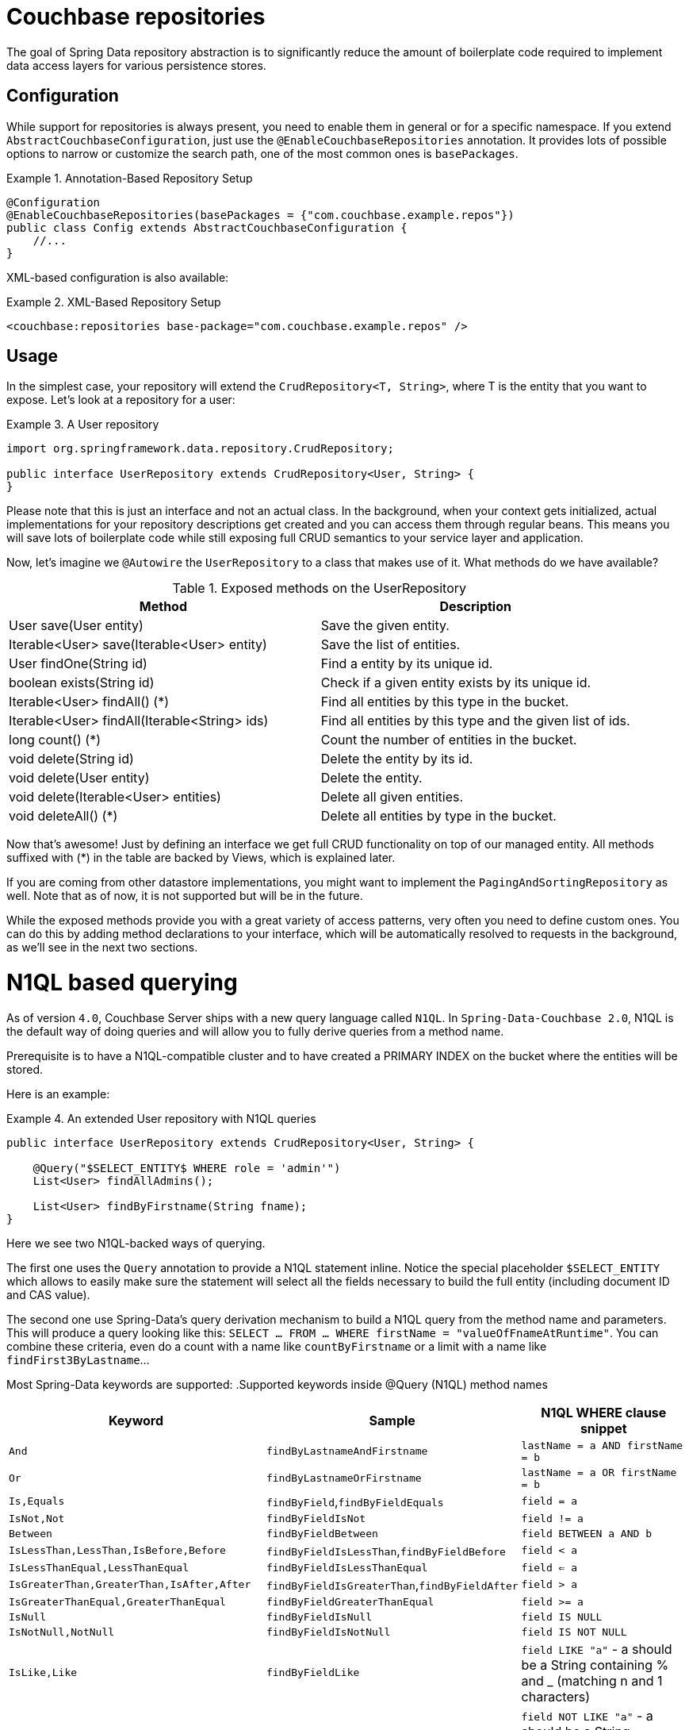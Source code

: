[[couchbase.repository]]
= Couchbase repositories

The goal of Spring Data repository abstraction is to significantly reduce the amount of boilerplate code required to implement data access layers for various persistence stores.

[[couchbase.repository.configuration]]
== Configuration

While support for repositories is always present, you need to enable them in general or for a specific namespace. If you extend `AbstractCouchbaseConfiguration`, just use the `@EnableCouchbaseRepositories` annotation. It provides lots of possible options to narrow or customize the search path, one of the most common ones is `basePackages`.

.Annotation-Based Repository Setup
====
[source,java]
----
@Configuration
@EnableCouchbaseRepositories(basePackages = {"com.couchbase.example.repos"})
public class Config extends AbstractCouchbaseConfiguration {
    //...
}
----
====

XML-based configuration is also available:

.XML-Based Repository Setup
====
[source,xml]
----
<couchbase:repositories base-package="com.couchbase.example.repos" />
----
====

[[couchbase.repository.usage]]
== Usage

In the simplest case, your repository will extend the `CrudRepository<T, String>`, where T is the entity that you want to expose. Let's look at a repository for a user:

.A User repository
====
[source,java]
----
import org.springframework.data.repository.CrudRepository;

public interface UserRepository extends CrudRepository<User, String> {
}
----
====

Please note that this is just an interface and not an actual class. In the background, when your context gets initialized, actual implementations for your repository descriptions get created and you can access them through regular beans. This means you will save lots of boilerplate code while still exposing full CRUD semantics to your service layer and application.

Now, let's imagine we `@Autowire` the `UserRepository` to a class that makes use of it. What methods do we have available?

[cols="2", options="header"]
.Exposed methods on the UserRepository
|===
| Method
| Description

| User save(User entity)
| Save the given entity.

| Iterable<User> save(Iterable<User> entity)
| Save the list of entities.

| User findOne(String id)
| Find a entity by its unique id.

| boolean exists(String id)
| Check if a given entity exists by its unique id.

| Iterable<User> findAll() (*)
| Find all entities by this type in the bucket.

| Iterable<User> findAll(Iterable<String> ids)
| Find all entities by this type and the given list of ids.

| long count() (*)
| Count the number of entities in the bucket.

| void delete(String id)
| Delete the entity by its id.

| void delete(User entity)
| Delete the entity.

| void delete(Iterable<User> entities)
| Delete all given entities.

| void deleteAll() (*)
| Delete all entities by type in the bucket.
|===

Now that's awesome! Just by defining an interface we get full CRUD functionality on top of our managed entity. All methods suffixed with (*) in the table are backed by Views, which is explained later.

If you are coming from other datastore implementations, you might want to implement the `PagingAndSortingRepository` as well. Note that as of now, it is not supported but will be in the future.

While the exposed methods provide you with a great variety of access patterns, very often you need to define custom ones. You can do this by adding method declarations to your interface, which will be automatically resolved to requests in the background, as we'll see in the next two sections.

[[couchbase.repository.n1ql]]
= N1QL based querying
As of version `4.0`, Couchbase Server ships with a new query language called `N1QL`. In `Spring-Data-Couchbase 2.0`, N1QL is the default way of doing queries and will allow you to fully derive queries from a method name.

Prerequisite is to have a N1QL-compatible cluster and to have created a PRIMARY INDEX on the bucket where the entities will be stored.

Here is an example:

.An extended User repository with N1QL queries
====
[source,java]
----
public interface UserRepository extends CrudRepository<User, String> {

    @Query("$SELECT_ENTITY$ WHERE role = 'admin'")
    List<User> findAllAdmins();

    List<User> findByFirstname(String fname);
}
----
====

Here we see two N1QL-backed ways of querying.

The first one uses the `Query` annotation to provide a N1QL statement inline. Notice the special placeholder `$SELECT_ENTITY` which allows to easily make sure the statement will select all the fields necessary to build the full entity (including document ID and CAS value).

The second one use Spring-Data's query derivation mechanism to build a N1QL query from the method name and parameters. This will produce a query looking like this: `SELECT ... FROM ... WHERE firstName = "valueOfFnameAtRuntime"`. You can combine these criteria, even do a count with a name like `countByFirstname` or a limit with a name like `findFirst3ByLastname`...

Most Spring-Data keywords are supported:
.Supported keywords inside @Query (N1QL) method names
[options = "header, autowidth"]
|===============
|Keyword|Sample|N1QL WHERE clause snippet
|`And`|`findByLastnameAndFirstname`|`lastName = a AND firstName = b`
|`Or`|`findByLastnameOrFirstname`|`lastName = a OR firstName = b`
|`Is,Equals`|`findByField`,`findByFieldEquals`|`field = a`
|`IsNot,Not`|`findByFieldIsNot`|`field != a`
|`Between`|`findByFieldBetween`|`field BETWEEN a AND b`
|`IsLessThan,LessThan,IsBefore,Before`|`findByFieldIsLessThan`,`findByFieldBefore`|`field < a`
|`IsLessThanEqual,LessThanEqual`|`findByFieldIsLessThanEqual`|`field <= a`
|`IsGreaterThan,GreaterThan,IsAfter,After`|`findByFieldIsGreaterThan`,`findByFieldAfter`|`field > a`
|`IsGreaterThanEqual,GreaterThanEqual`|`findByFieldGreaterThanEqual`|`field >= a`
|`IsNull`|`findByFieldIsNull`|`field IS NULL`
|`IsNotNull,NotNull`|`findByFieldIsNotNull`|`field IS NOT NULL`
|`IsLike,Like`|`findByFieldLike`|`field LIKE "a"` - a should be a String containing % and _ (matching n and 1 characters)
|`IsNotLike,NotLike`|`findByFieldNotLike`|`field NOT LIKE "a"` - a should be a String containing % and _ (matching n and 1 characters)
|`IsStartingWith,StartingWith,StartsWith`|`findByFieldStartingWith`|`field LIKE "a%"` - a should be a String prefix
|`IsEndingWith,EndingWith,EndsWith`|`findByFieldEndingWith`|`field LIKE "%a"` - a should be a String suffix
|`IsContaining,Containing,Contains`|`findByFieldContains`|`field LIKE "%a%"` - a should be a String
|`IsNotContaining,NotContaining,NotContains`|`findByFieldNotContaining`|`field NOT LIKE "%a%"` - a should be a String
|`IsIn,In`|`findByFieldIn`|`field IN array` - note that the next parameter value (or its children if a collection/array) should be compatible for storage in a `JsonArray`)
|`IsNotIn,NotIn`|`findByFieldNotIn`|`field NOT IN array` - note that the next parameter value (or its children if a collection/array) should be compatible for storage in a `JsonArray`)
|`IsTrue,True`|`findByFieldIsTrue`|`field = TRUE`
|`IsFalse,False`|`findByFieldFalse`|`field = FALSE`
|`MatchesRegex,Matches,Regex`|`findByFieldMatches`|`REGEXP_LIKE(field, "a")` - note that the ignoreCase is ignored here, a is a regular expression in String form
|`Exists`|`findByFieldExists`|`field IS NOT MISSING` - used to verify that the JSON contains this attribute
|`OrderBy`|`findByFieldOrderByLastnameDesc`|`field = a ORDER BY lastname DESC`
|`IgnoreCase`|`findByFieldIgnoreCase`|`LOWER(field) = LOWER("a")` - a must be a String
|===============

You can use both counting queries and <<repositories.limit-query-result>> features with this approach.

The second way of querying, supported also in older versions of Couchbase Server, is the View-backed one that we'll see in the next section.

[[couchbase.repository.views]]
== Backing Views
This is the historical way of secondary indexing in Couchbase. Views are much more limited in terms of querying flexibility, and each custom method may very well need its own backing view, to be prepared in the cluster beforehand.

We'll only cover views to the extent to which they are needed, if you need in-depth information about them please refer to the official Couchbase Server manual and the Couchbase Java SDK manual.

As a rule of thumb, all repository CRUD access methods which are not "by a specific key" still require a single backing view, by default `all`, to find the one or more matching entities.

IMPORTANT: This is only true for the methods directly defined by the `CrudRepository` interface (the one marked with a `*` in `Table 1.` above), since your additional methods can now be backed by N1QL.

To cover the basic CRUD methods from the `CrudRepository`, one view needs to be implemented in Couchbase Server. It basically returns all documents for the specific entity and also adds the optional reduce function `_count`.

Since every view has a design document and view name, by convention we default to `all` as the view name and the lower-cased entity name as the design document name. So if your entity is named `User`, then the code expects the `all` view in the `user` design document. It needs to look like this:

.The all view map function
====
[source,javascript]
----
// do not forget the _count reduce function!
function (doc, meta) {
  if (doc._class == "namespace.to.entity.User") {
    emit(null, null);
  }
}
----
====

Note that the important part in this map function is to only include the document IDs which correspond to our entity. Because the library always adds the `_class` property, this is a quick and easy way to do it. If you have another property in your JSON which does the same job (like a explicit `type` field), then you can use that as well - you don't have to stick to `_class` all the time.

Also make sure to publish your design documents into production so that they can be picked up by the library! Also, if you are curious why we use `emit(null, null)` in the view: the document id is always sent over to the client implicitly, so we can shave off a view bytes in our view by not duplicating the id. If you use `emit(meta.id, null)` it won't hurt much too.

[[couchbase.repository.views.querying]]
=== View based querying

In `2.0`, since N1QL has been introduced as a more powerful concept, view-backed queries have changed a bit outside of the CRUD methods:

 - the `@View` annotation is mandatory.
 - if you just want all the results from the view, you can let the framework guess the view name to use by just using the plain annotation `@View`. **You won't be able to customize** the `ViewQuery` (eg. adding limits and specifying a `startkey`) using this method anymore.
 - if you want your view query to have restrictions, those can be derived from the method name but in this case you **must** explicitly provide the `viewName` attribute in the annotation.
 - View based query derivation is limited to a few keywords and only works on simple keys (not compound keys like `[ age, fname ]`).
 - View based query derivation still needs you to include *one* valid property before keywords in the method name.

.An extended User repository with View queries
====
[source,java]
----
public interface UserRepository extends CrudRepository<User, String> {

    @View
    List<User> findAllAdmins();

    @View(viewName="firstNames")
    List<User> findByFirstnameStartingWith(String fnamePrefix);
}
----
====

Implementing your custom repository finder methods also needs backing views. The `findAllAdmins` guesses to use the `allAdmins` view in the `user` design document, by convention. Imagine we have a field on our entity which looks like `boolean isAdmin`. We can write a view like this to expose them (we don't need a reduce function for this one, unless you plan to call one by prefixing your method with `count` instead of `find`!):

.The allAdmins map function
====
[source,javascript]
----
function (doc, meta) {
  if (doc._class == "namespace.to.entity.User" && doc.isAdmin) {
    emit(null, null);
  }
}
----
====

By now, we've never actually customized our view at query time. This is where the alternative, query derivation, comes along - like in our `findByFirstnameStartingWith(String fnamePrefix)` method.

.The firstNames view map function
====
[source,javascript]
----
function (doc, meta) {
  if (doc._class == "namespace.to.entity.User") {
    emit(doc.firstname, null);
  }
}
----
====

This view not only emits the document id, but also the firstname of every user as the key. We can now run a `ViewQuery` which returns us all users with a firstname of "Michael" or "Michele".

.Query a repository method with custom params.
====
[source,java]
----
// Load the bean, or @Autowire it
UserRepository repo = ctx.getBean(UserRepository.class);

// Find all users with first name starting with "Mich"
List<User> users = repo.findByFirstnameStartingWith("Mich");
----
====

On all these derived custom finder methods, you have to use the `@View` annotation with at least the view name specified (and you can also override the design document name, otherwise determined by convention).

IMPORTANT: For any other usage and customization of the `ViewQuery` that goes beyond that, recommended approach is to provide an implementation that uses the underlying template, like described in <<repositories.single-repository-behaviour>>.
Please keep in mind that one typical parameter that you cannot tune using both view-based approaches is the `Stale` mechanism. You would need to do the implementation yourself in order to tune the behavior through the `setStale()` method on the `ViewQuery` object. For more details on behavior, please consult the Couchbase Server and Java SDK documentation directly.

For view-based query derivation, here are the supported keywords (A and B are method parameters in this table):

.Supported keywords inside @View method names
[options = "header, autowidth"]
|===============
|`Is,Equals`|`findAllByUsername`,`findByFieldEquals`|`key=A` - if only keyword, the method can have no parameter (return all items from the view)
|`Between`|`findByFieldBetween`|`startkey=A&endkey=B`
|`IsLessThan,LessThan,IsBefore,Before`|`findByFieldIsLessThan`,`findByFieldBefore`|`endkey=A`
|`IsLessThanEqual,LessThanEqual`|`findByFieldIsLessThanEqual`|`endkey=A&inclusive_end=true`
|`IsGreaterThanEqual,GreaterThanEqual`|`findByFieldGreaterThanEqual`|`startkey=A`
|`IsStartingWith,StartingWith,StartsWith`|`findByFieldStartingWith`|`startkey="A"&endkey="A\uefff"` - A should be a String prefix
|`IsIn,In`|`findByFieldIn`|`keys=[A]` - A should be a `Collection`/`Array` with elements compatible for storage in a `JsonArray` (or a single element to be stored in a `JsonArray`)
|===============

TIP: Note that the `reduce function` (not always a count) will be activated by prefixing with `count` and that <<repositories.limit-query-result>> is also supported.

WARNING: Compound keys are not supported, and neither are Or composition, Ignore Case and Order By. You have to include a valid entity property in the naming of your method.